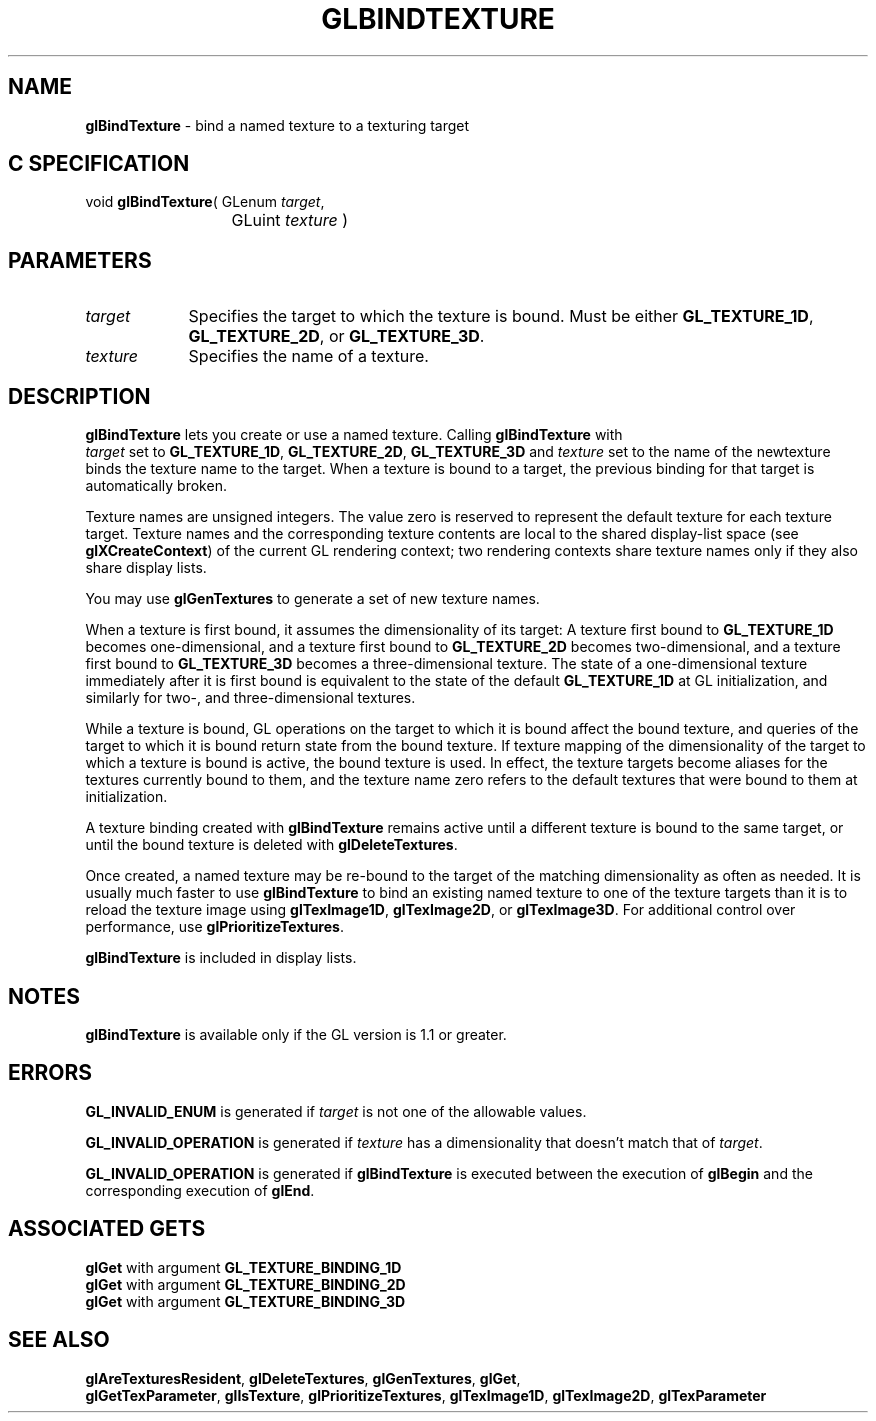 '\" e  
'\"macro stdmacro
.ds Vn Version 1.2
.ds Dt 24 September 1999
.ds Re Release 1.2.1
.ds Dp May 22 14:44
.ds Dm 7 May 22 14:
.ds Xs 62690     6
.TH GLBINDTEXTURE 3G
.SH NAME
.B "glBindTexture
\- bind a named texture to a texturing target

.SH C SPECIFICATION
void \f3glBindTexture\fP(
GLenum \fItarget\fP,
.nf
.ta \w'\f3void \fPglBindTexture( 'u
	GLuint \fItexture\fP )
.fi

.SH PARAMETERS
.TP \w'\fItexture\fP\ \ 'u 
\f2target\fP
Specifies the target to which the texture is bound.
Must be either
\%\f3GL_TEXTURE_1D\fP,
\%\f3GL_TEXTURE_2D\fP, or
\%\f3GL_TEXTURE_3D\fP.
.TP
\f2texture\fP
Specifies the name of a texture. 
.SH DESCRIPTION
\%\f3glBindTexture\fP lets you create or use a named texture. Calling \%\f3glBindTexture\fP with 
.br
\f2target\fP set to
\%\f3GL_TEXTURE_1D\fP, \%\f3GL_TEXTURE_2D\fP, \%\f3GL_TEXTURE_3D\fP and \f2texture\fP
set to the name
of the newtexture binds the texture name to the target.  
When a texture is bound to a target, the previous binding for that
target is automatically broken.
.P
Texture names are unsigned integers. The value zero is reserved to
represent the default texture for each texture target.
Texture names and the corresponding texture contents are local to
the shared display-list space (see \%\f3glXCreateContext\fP) of the current
GL rendering context;
two rendering contexts share texture names only if they
also share display lists.
.P
You may use \%\f3glGenTextures\fP to generate a set of new texture names.
.P
When a texture is first bound, it assumes the dimensionality of its
target:  A texture first bound to \%\f3GL_TEXTURE_1D\fP becomes
one-dimensional, and a texture first bound to \%\f3GL_TEXTURE_2D\fP becomes
two-dimensional, and a texture first bound to \%\f3GL_TEXTURE_3D\fP becomes
a three-dimensional texture. The state of a one-dimensional texture
immediately after it is first bound is equivalent to the state of the
default \%\f3GL_TEXTURE_1D\fP at GL initialization, and similarly for 
two-, and three-dimensional textures.
.P
While a texture is bound, GL operations on the target to which it is
bound affect the bound texture, and queries of the target to which it
is bound return state from the bound texture. If texture mapping of
the dimensionality of the target to which a texture is bound is
active, the bound texture is used.
In effect, the texture targets become aliases for the textures currently
bound to them, and the texture name zero refers to the default textures
that were bound to them at initialization.
.P
A texture binding created with \%\f3glBindTexture\fP remains active until a different
texture is bound to the same target, or until the bound texture is
deleted with \%\f3glDeleteTextures\fP.
.P
Once created, a named texture may be re-bound to the target of the
matching dimensionality as often as needed.
It is usually much faster to use \%\f3glBindTexture\fP to bind an existing named
texture to one of the texture targets than it is to reload the texture image
using \%\f3glTexImage1D\fP, \%\f3glTexImage2D\fP, or \%\f3glTexImage3D\fP.
For additional control over performance, use
\%\f3glPrioritizeTextures\fP.
.P
\%\f3glBindTexture\fP is included in display lists.
.SH NOTES
\%\f3glBindTexture\fP is available only if the GL version is 1.1 or greater.
.SH ERRORS
\%\f3GL_INVALID_ENUM\fP is generated if \f2target\fP is not one of the allowable
values.
.P
\%\f3GL_INVALID_OPERATION\fP is generated if \f2texture\fP has a dimensionality
that doesn't match that of \f2target\fP.
.P
\%\f3GL_INVALID_OPERATION\fP is generated if \%\f3glBindTexture\fP is executed
between the execution of \%\f3glBegin\fP and the corresponding
execution of \%\f3glEnd\fP.
.SH ASSOCIATED GETS
\%\f3glGet\fP with argument \%\f3GL_TEXTURE_BINDING_1D\fP
.br
\%\f3glGet\fP with argument \%\f3GL_TEXTURE_BINDING_2D\fP
.br
\%\f3glGet\fP with argument \%\f3GL_TEXTURE_BINDING_3D\fP
.SH SEE ALSO
\%\f3glAreTexturesResident\fP,
\%\f3glDeleteTextures\fP,
\%\f3glGenTextures\fP,
\%\f3glGet\fP,
.br
\%\f3glGetTexParameter\fP,
\%\f3glIsTexture\fP,
\%\f3glPrioritizeTextures\fP,
\%\f3glTexImage1D\fP,
\%\f3glTexImage2D\fP,
\%\f3glTexParameter\fP
